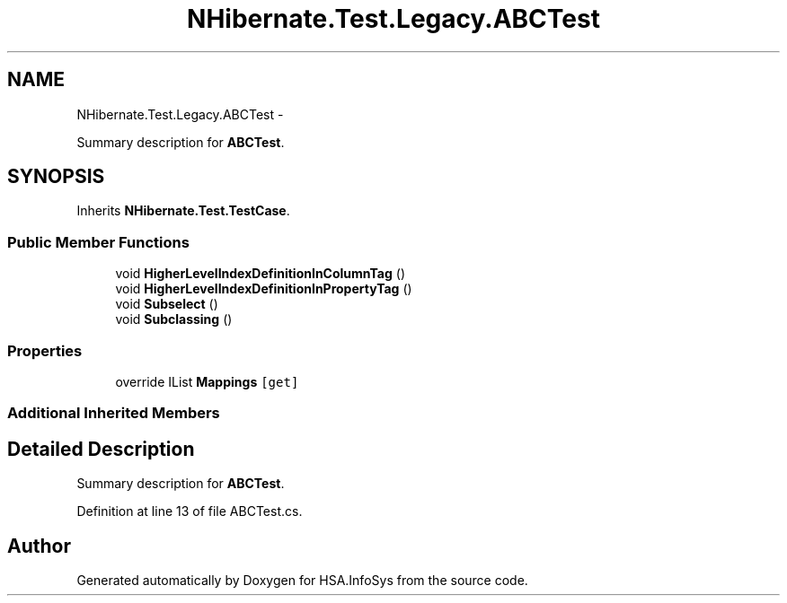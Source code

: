 .TH "NHibernate.Test.Legacy.ABCTest" 3 "Fri Jul 5 2013" "Version 1.0" "HSA.InfoSys" \" -*- nroff -*-
.ad l
.nh
.SH NAME
NHibernate.Test.Legacy.ABCTest \- 
.PP
Summary description for \fBABCTest\fP\&.  

.SH SYNOPSIS
.br
.PP
.PP
Inherits \fBNHibernate\&.Test\&.TestCase\fP\&.
.SS "Public Member Functions"

.in +1c
.ti -1c
.RI "void \fBHigherLevelIndexDefinitionInColumnTag\fP ()"
.br
.ti -1c
.RI "void \fBHigherLevelIndexDefinitionInPropertyTag\fP ()"
.br
.ti -1c
.RI "void \fBSubselect\fP ()"
.br
.ti -1c
.RI "void \fBSubclassing\fP ()"
.br
.in -1c
.SS "Properties"

.in +1c
.ti -1c
.RI "override IList \fBMappings\fP\fC [get]\fP"
.br
.in -1c
.SS "Additional Inherited Members"
.SH "Detailed Description"
.PP 
Summary description for \fBABCTest\fP\&. 


.PP
Definition at line 13 of file ABCTest\&.cs\&.

.SH "Author"
.PP 
Generated automatically by Doxygen for HSA\&.InfoSys from the source code\&.
